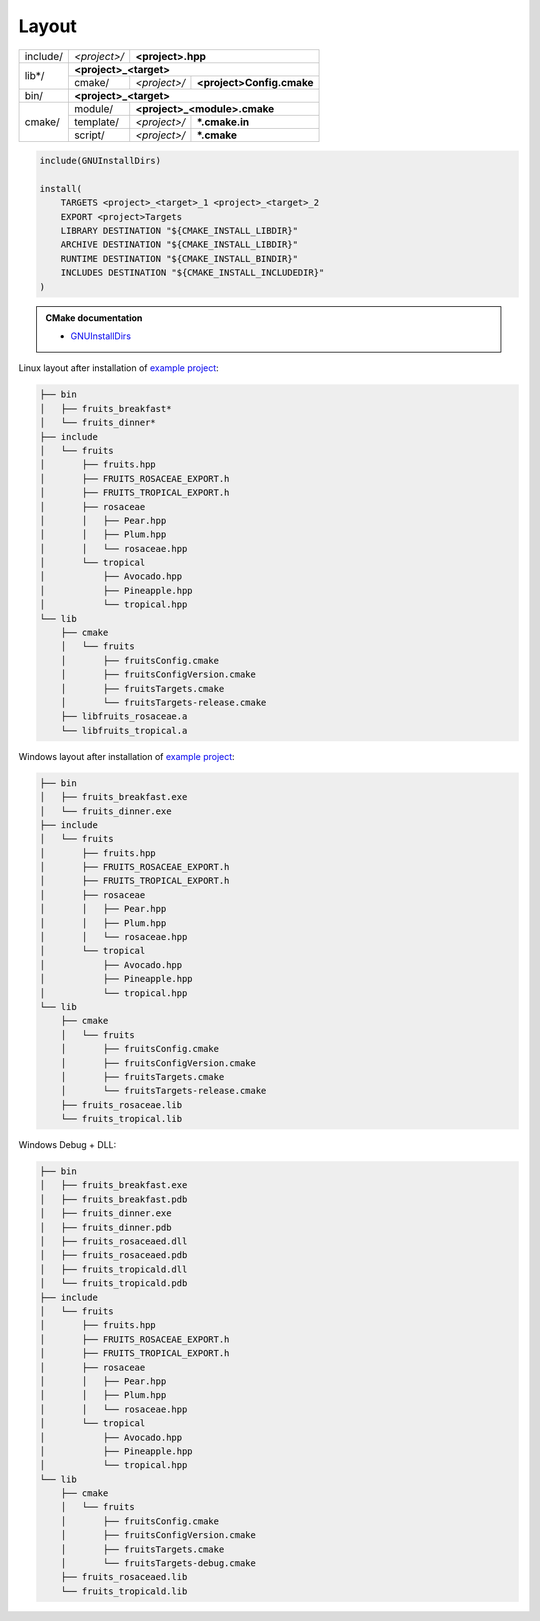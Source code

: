 .. Copyright (c) 2016, Ruslan Baratov
.. All rights reserved.

.. spelling::

  cmake

.. _install layout:

Layout
------

+----------+--------------+------------------------------------------+
| include/ | *<project>/* | **<project>.hpp**                        |
+----------+--------------+------------------------------------------+
| lib*/    | **<project>_<target>**                                  |
|          +--------------+--------------+---------------------------+
|          | cmake/       | *<project>/* | **<project>Config.cmake** |
+----------+--------------+--------------+---------------------------+
| bin/     | **<project>_<target>**                                  |
+----------+--------------+------------------------------------------+
| cmake/   | module/      | **<project>_<module>.cmake**             |
|          +--------------+--------------+---------------------------+
|          | template/    | *<project>/* | **\*.cmake.in**           |
|          +--------------+--------------+---------------------------+
|          | script/      | *<project>/* | **\*.cmake**              |
+----------+--------------+--------------+---------------------------+

.. code-block:: cmake


  include(GNUInstallDirs)

  install(
      TARGETS <project>_<target>_1 <project>_<target>_2
      EXPORT <project>Targets
      LIBRARY DESTINATION "${CMAKE_INSTALL_LIBDIR}"
      ARCHIVE DESTINATION "${CMAKE_INSTALL_LIBDIR}"
      RUNTIME DESTINATION "${CMAKE_INSTALL_BINDIR}"
      INCLUDES DESTINATION "${CMAKE_INSTALL_INCLUDEDIR}"
  )

.. seealso::

  * :ref:`Project layout <project layout>`

.. admonition:: CMake documentation

  * `GNUInstallDirs <https://cmake.org/cmake/help/latest/module/GNUInstallDirs.html>`__

Linux layout after installation of
`example project <https://github.com/cgold-examples/fruits>`__:

.. code-block:: none

  ├── bin
  │   ├── fruits_breakfast*
  │   └── fruits_dinner*
  ├── include
  │   └── fruits
  │       ├── fruits.hpp
  │       ├── FRUITS_ROSACEAE_EXPORT.h
  │       ├── FRUITS_TROPICAL_EXPORT.h
  │       ├── rosaceae
  │       │   ├── Pear.hpp
  │       │   ├── Plum.hpp
  │       │   └── rosaceae.hpp
  │       └── tropical
  │           ├── Avocado.hpp
  │           ├── Pineapple.hpp
  │           └── tropical.hpp
  └── lib
      ├── cmake
      │   └── fruits
      │       ├── fruitsConfig.cmake
      │       ├── fruitsConfigVersion.cmake
      │       ├── fruitsTargets.cmake
      │       └── fruitsTargets-release.cmake
      ├── libfruits_rosaceae.a
      └── libfruits_tropical.a

Windows layout after installation of
`example project <https://github.com/cgold-examples/fruits>`__:

.. code-block:: none

  ├── bin
  │   ├── fruits_breakfast.exe
  │   └── fruits_dinner.exe
  ├── include
  │   └── fruits
  │       ├── fruits.hpp
  │       ├── FRUITS_ROSACEAE_EXPORT.h
  │       ├── FRUITS_TROPICAL_EXPORT.h
  │       ├── rosaceae
  │       │   ├── Pear.hpp
  │       │   ├── Plum.hpp
  │       │   └── rosaceae.hpp
  │       └── tropical
  │           ├── Avocado.hpp
  │           ├── Pineapple.hpp
  │           └── tropical.hpp
  └── lib
      ├── cmake
      │   └── fruits
      │       ├── fruitsConfig.cmake
      │       ├── fruitsConfigVersion.cmake
      │       ├── fruitsTargets.cmake
      │       └── fruitsTargets-release.cmake
      ├── fruits_rosaceae.lib
      └── fruits_tropical.lib


Windows Debug + DLL:

.. code-block:: none

  ├── bin
  │   ├── fruits_breakfast.exe
  │   ├── fruits_breakfast.pdb
  │   ├── fruits_dinner.exe
  │   ├── fruits_dinner.pdb
  │   ├── fruits_rosaceaed.dll
  │   ├── fruits_rosaceaed.pdb
  │   ├── fruits_tropicald.dll
  │   └── fruits_tropicald.pdb
  ├── include
  │   └── fruits
  │       ├── fruits.hpp
  │       ├── FRUITS_ROSACEAE_EXPORT.h
  │       ├── FRUITS_TROPICAL_EXPORT.h
  │       ├── rosaceae
  │       │   ├── Pear.hpp
  │       │   ├── Plum.hpp
  │       │   └── rosaceae.hpp
  │       └── tropical
  │           ├── Avocado.hpp
  │           ├── Pineapple.hpp
  │           └── tropical.hpp
  └── lib
      ├── cmake
      │   └── fruits
      │       ├── fruitsConfig.cmake
      │       ├── fruitsConfigVersion.cmake
      │       ├── fruitsTargets.cmake
      │       └── fruitsTargets-debug.cmake
      ├── fruits_rosaceaed.lib
      └── fruits_tropicald.lib
